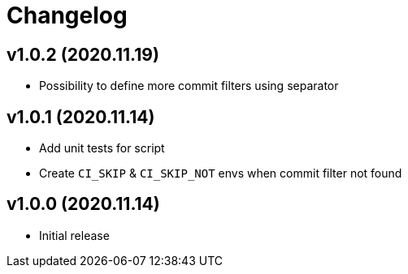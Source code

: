 = Changelog

== v1.0.2 (2020.11.19)

* Possibility to define more commit filters using separator

== v1.0.1 (2020.11.14)

* Add unit tests for script
* Create `CI_SKIP` & `CI_SKIP_NOT` envs when commit filter not found

== v1.0.0 (2020.11.14)

* Initial release